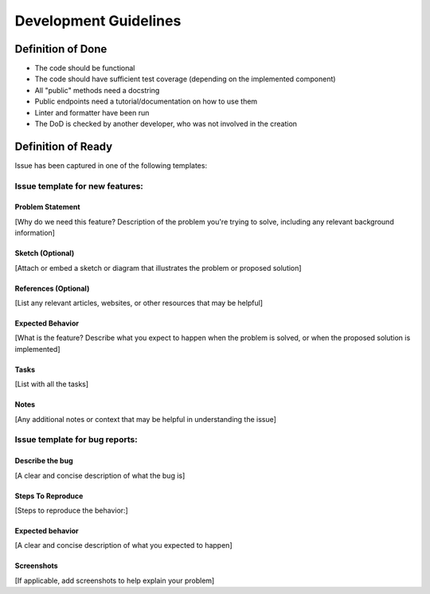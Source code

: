 Development Guidelines
======================

Definition of Done
--------------------

* The code should be functional
* The code should have sufficient test coverage (depending on the implemented component)
* All "public" methods need a docstring
* Public endpoints need a tutorial/documentation on how to use them
* Linter and formatter have been run
* The DoD is checked by another developer, who was not involved in the creation

Definition of Ready
--------------------
Issue has been captured in one of the following templates:

Issue template for new features:
********************************

Problem Statement
^^^^^^^^^^^^^^^^^^^^^^^^^^^^^^

[Why do we need this feature? Description of the problem you're trying to solve, including any relevant background information]

Sketch (Optional)
^^^^^^^^^^^^^^^^^^^^^^^^^^^^^^

[Attach or embed a sketch or diagram that illustrates the problem or proposed solution]

References (Optional)
^^^^^^^^^^^^^^^^^^^^^^^^^^^^^^

[List any relevant articles, websites, or other resources that may be helpful]

Expected Behavior
^^^^^^^^^^^^^^^^^^^^^^^^^^^^^^

[What is the feature? Describe what you expect to happen when the problem is solved, or when the proposed solution is implemented]

Tasks
^^^^^^^^^^^^^^^^^^^^^^^^^^^^^^

[List with all the tasks]

Notes
^^^^^^^^^^^^^^^^^^^^^^^^^^^^^^

[Any additional notes or context that may be helpful in understanding the issue]


Issue template for bug reports:
********************************

Describe the bug
^^^^^^^^^^^^^^^^^^^^^^^^^^^^^^

[A clear and concise description of what the bug is]

Steps To Reproduce
^^^^^^^^^^^^^^^^^^^^^^^^^^^^^^

[Steps to reproduce the behavior:]

Expected behavior
^^^^^^^^^^^^^^^^^^^^^^^^^^^^^^

[A clear and concise description of what you expected to happen]

Screenshots
^^^^^^^^^^^^^^^^^^^^^^^^^^^^^^

[If applicable, add screenshots to help explain your problem]
